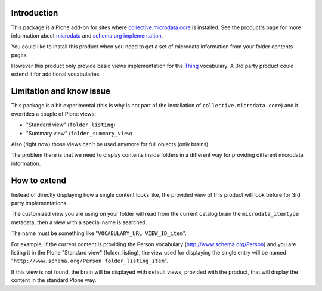 Introduction
============

This package is a Plone add-on for sites where `collective.microdata.core`__ is installed. See the
product's page for more information about `microdata`__ and `schema.org implementation`__.

__ http://pypi.python.org/pypi/collective.microdata.core
__ http://en.wikipedia.org/wiki/Microdata_%28HTML%29
__ http://www.schema.org/

You could like to install this product when you need to get a set of microdata information from your
folder contents pages.

However this product only provide basic views implementation for the `Thing`__ vocabulary. A 3rd party
product could extend it for additional vocabularies.

__ http://www.schema.org/Thing

Limitation and know issue
=========================

This package is a bit experimental (this is why is not part of the installation of
``collective.microdata.core``) and it overrides a couple of Plone views:

* "Standard view" (``folder_listing``)
* "Summary view" (``folder_summary_view``)

Also (right now) those views can't be used anymore for full objects (only brains).

The problem there is that we need to display contents inside folders in a different way for providing
different microdata information.

How to extend
=============

Instead of directly displaying how a single content looks like, the provided view of this product will look
before for 3rd party implementations.

The customized view you are using on your folder will read from the current catalog brain the
``microdata_itemtype`` metadata, then a view with a special name is searched.

The name must be something like "``VOCABULARY_URL VIEW_ID_item``".

For example, if the current content is providing the Person vocabulary (http://www.schema.org/Person)
and you are listing it in the Plone "Standard view" (folder_listing), the view used for displaying the
single entry will be named "``http://www.schema.org/Person folder_listing_item``".

If this view is not found, the brain will be displayed with default views, provided with the product, that
will display the content in the standard Plone way.
